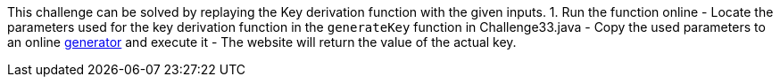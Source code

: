 This challenge can be solved by replaying the Key derivation function with the given inputs.
1. Run the function online
- Locate the parameters used for the key derivation function in the `generateKey` function in Challenge33.java
- Copy the used parameters to an online https://www.dcode.fr/pbkdf2-hash[generator] and execute it
- The website will return the value of the actual key.
